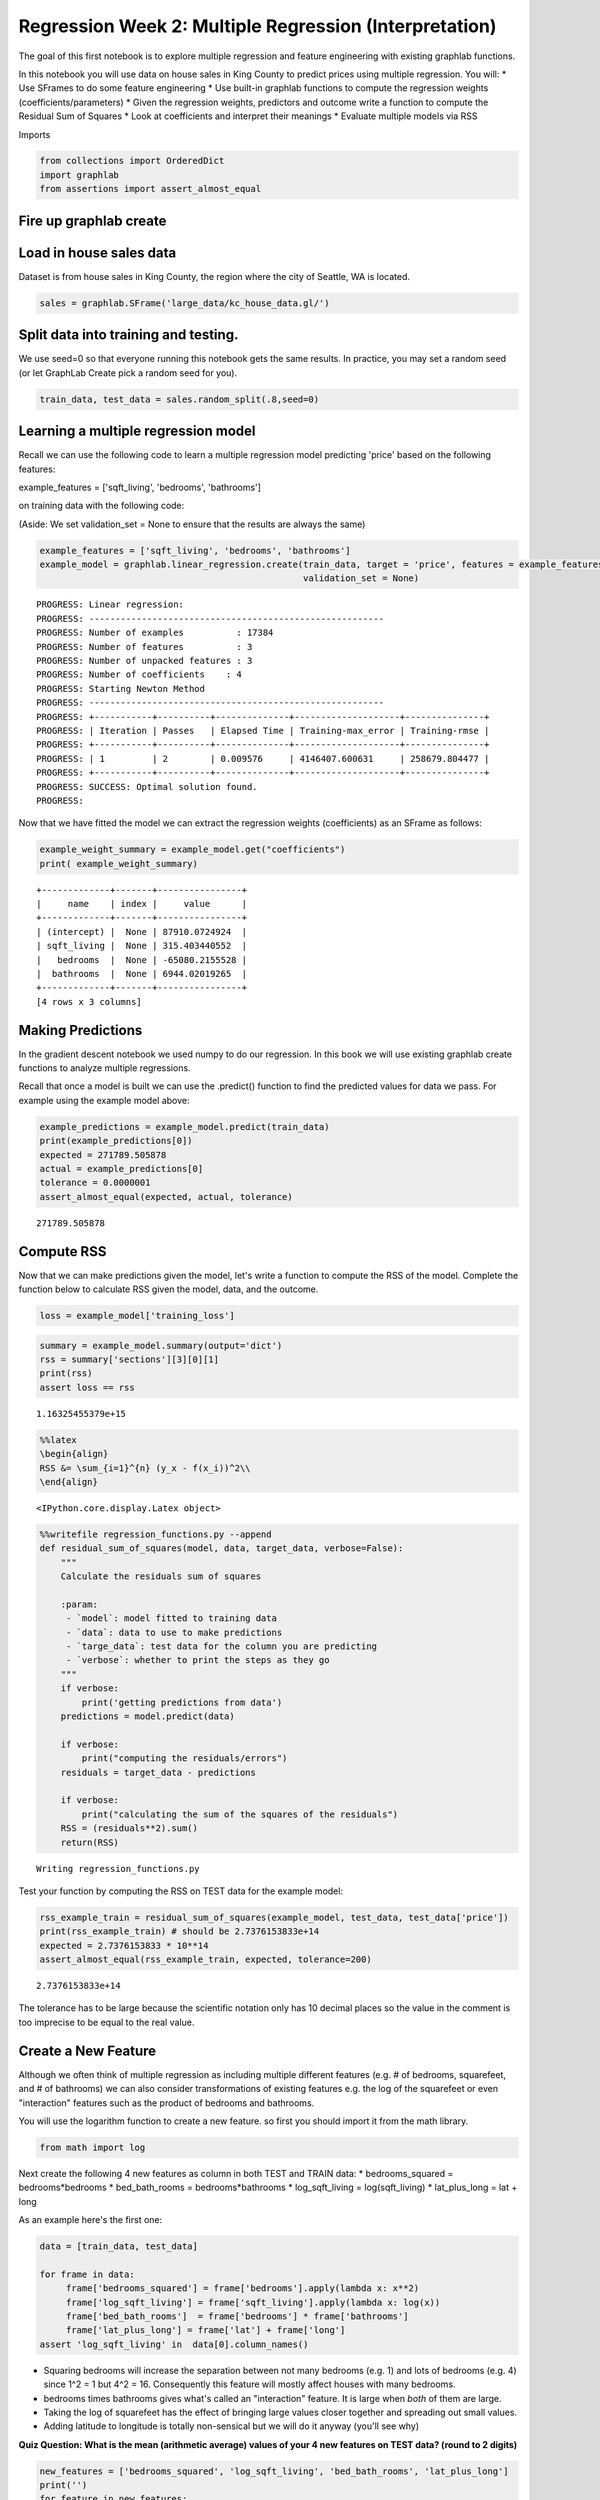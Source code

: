 
Regression Week 2: Multiple Regression (Interpretation)
=======================================================

The goal of this first notebook is to explore multiple regression and
feature engineering with existing graphlab functions.

In this notebook you will use data on house sales in King County to
predict prices using multiple regression. You will: \* Use SFrames to do
some feature engineering \* Use built-in graphlab functions to compute
the regression weights (coefficients/parameters) \* Given the regression
weights, predictors and outcome write a function to compute the Residual
Sum of Squares \* Look at coefficients and interpret their meanings \*
Evaluate multiple models via RSS

Imports

.. code:: python

    from collections import OrderedDict
    import graphlab
    from assertions import assert_almost_equal

Fire up graphlab create
-----------------------

Load in house sales data
------------------------

Dataset is from house sales in King County, the region where the city of
Seattle, WA is located.

.. code:: python

    sales = graphlab.SFrame('large_data/kc_house_data.gl/')

Split data into training and testing.
-------------------------------------

We use seed=0 so that everyone running this notebook gets the same
results. In practice, you may set a random seed (or let GraphLab Create
pick a random seed for you).

.. code:: python

    train_data, test_data = sales.random_split(.8,seed=0)

Learning a multiple regression model
------------------------------------

Recall we can use the following code to learn a multiple regression
model predicting 'price' based on the following features:

example\_features = ['sqft\_living', 'bedrooms', 'bathrooms']

on training data with the following code:

(Aside: We set validation\_set = None to ensure that the results are
always the same)

.. code:: python

    example_features = ['sqft_living', 'bedrooms', 'bathrooms']
    example_model = graphlab.linear_regression.create(train_data, target = 'price', features = example_features, 
                                                      validation_set = None)


.. parsed-literal::

    PROGRESS: Linear regression:
    PROGRESS: --------------------------------------------------------
    PROGRESS: Number of examples          : 17384
    PROGRESS: Number of features          : 3
    PROGRESS: Number of unpacked features : 3
    PROGRESS: Number of coefficients    : 4
    PROGRESS: Starting Newton Method
    PROGRESS: --------------------------------------------------------
    PROGRESS: +-----------+----------+--------------+--------------------+---------------+
    PROGRESS: | Iteration | Passes   | Elapsed Time | Training-max_error | Training-rmse |
    PROGRESS: +-----------+----------+--------------+--------------------+---------------+
    PROGRESS: | 1         | 2        | 0.009576     | 4146407.600631     | 258679.804477 |
    PROGRESS: +-----------+----------+--------------+--------------------+---------------+
    PROGRESS: SUCCESS: Optimal solution found.
    PROGRESS:


Now that we have fitted the model we can extract the regression weights
(coefficients) as an SFrame as follows:

.. code:: python

    example_weight_summary = example_model.get("coefficients")
    print( example_weight_summary)


.. parsed-literal::

    +-------------+-------+----------------+
    |     name    | index |     value      |
    +-------------+-------+----------------+
    | (intercept) |  None | 87910.0724924  |
    | sqft_living |  None | 315.403440552  |
    |   bedrooms  |  None | -65080.2155528 |
    |  bathrooms  |  None | 6944.02019265  |
    +-------------+-------+----------------+
    [4 rows x 3 columns]
    


Making Predictions
------------------

In the gradient descent notebook we used numpy to do our regression. In
this book we will use existing graphlab create functions to analyze
multiple regressions.

Recall that once a model is built we can use the .predict() function to
find the predicted values for data we pass. For example using the
example model above:

.. code:: python

    example_predictions = example_model.predict(train_data)
    print(example_predictions[0])
    expected = 271789.505878
    actual = example_predictions[0]
    tolerance = 0.0000001
    assert_almost_equal(expected, actual, tolerance)



.. parsed-literal::

    271789.505878


Compute RSS
-----------

Now that we can make predictions given the model, let's write a function
to compute the RSS of the model. Complete the function below to
calculate RSS given the model, data, and the outcome.

.. code:: python

    loss = example_model['training_loss']

.. code:: python

    summary = example_model.summary(output='dict')
    rss = summary['sections'][3][0][1]
    print(rss)
    assert loss == rss



.. parsed-literal::

    1.16325455379e+15


.. code:: python

    %%latex
    \begin{align}
    RSS &= \sum_{i=1}^{n} (y_x - f(x_i))^2\\
    \end{align}



.. parsed-literal::

    <IPython.core.display.Latex object>


.. code:: python

    %%writefile regression_functions.py --append
    def residual_sum_of_squares(model, data, target_data, verbose=False):
        """
        Calculate the residuals sum of squares
    
        :param:
         - `model`: model fitted to training data
         - `data`: data to use to make predictions
         - `targe_data`: test data for the column you are predicting
         - `verbose`: whether to print the steps as they go
        """
        if verbose:
            print('getting predictions from data')
        predictions = model.predict(data)
    
        if verbose:
            print("computing the residuals/errors")
        residuals = target_data - predictions
    
        if verbose:
            print("calculating the sum of the squares of the residuals")
        RSS = (residuals**2).sum()
        return(RSS)    


.. parsed-literal::

    Writing regression_functions.py


Test your function by computing the RSS on TEST data for the example
model:

.. code:: python

    rss_example_train = residual_sum_of_squares(example_model, test_data, test_data['price'])
    print(rss_example_train) # should be 2.7376153833e+14
    expected = 2.7376153833 * 10**14
    assert_almost_equal(rss_example_train, expected, tolerance=200)


.. parsed-literal::

    2.7376153833e+14


The tolerance has to be large because the scientific notation only has
10 decimal places so the value in the comment is too imprecise to be
equal to the real value.

Create a New Feature
--------------------

Although we often think of multiple regression as including multiple
different features (e.g. # of bedrooms, squarefeet, and # of bathrooms)
we can also consider transformations of existing features e.g. the log
of the squarefeet or even "interaction" features such as the product of
bedrooms and bathrooms.

You will use the logarithm function to create a new feature. so first
you should import it from the math library.

.. code:: python

    from math import log

Next create the following 4 new features as column in both TEST and
TRAIN data: \* bedrooms\_squared = bedrooms\*bedrooms \*
bed\_bath\_rooms = bedrooms\*bathrooms \* log\_sqft\_living =
log(sqft\_living) \* lat\_plus\_long = lat + long

As an example here's the first one:

.. code:: python

    data = [train_data, test_data]
    
    for frame in data:
         frame['bedrooms_squared'] = frame['bedrooms'].apply(lambda x: x**2)
         frame['log_sqft_living'] = frame['sqft_living'].apply(lambda x: log(x))
         frame['bed_bath_rooms']  = frame['bedrooms'] * frame['bathrooms']
         frame['lat_plus_long'] = frame['lat'] + frame['long']
    assert 'log_sqft_living' in  data[0].column_names()

-  Squaring bedrooms will increase the separation between not many
   bedrooms (e.g. 1) and lots of bedrooms (e.g. 4) since 1^2 = 1 but 4^2
   = 16. Consequently this feature will mostly affect houses with many
   bedrooms.
-  bedrooms times bathrooms gives what's called an "interaction"
   feature. It is large when *both* of them are large.
-  Taking the log of squarefeet has the effect of bringing large values
   closer together and spreading out small values.
-  Adding latitude to longitude is totally non-sensical but we will do
   it anyway (you'll see why)

**Quiz Question: What is the mean (arithmetic average) values of your 4
new features on TEST data? (round to 2 digits)**

.. code:: python

    new_features = ['bedrooms_squared', 'log_sqft_living', 'bed_bath_rooms', 'lat_plus_long']
    print('')
    for feature in new_features:
        print("{0}: {1:.2f}".format(feature, test_data[feature].mean()))


.. parsed-literal::

    
    bedrooms_squared: 12.45
    log_sqft_living: 7.55
    bed_bath_rooms: 7.50
    lat_plus_long: -74.65


Learning Multiple Models
------------------------

Now we will learn the weights for three (nested) models for predicting
house prices. The first model will have the fewest features the second
model will add one more feature and the third will add a few more: \*
Model 1: squarefeet, # bedrooms, # bathrooms, latitude & longitude \*
Model 2: add bedrooms\*bathrooms \* Model 3: Add log squarefeet,
bedrooms squared, and the (nonsensical) latitude + longitude

.. code:: python

    model_1_features = ['sqft_living', 'bedrooms', 'bathrooms', 'lat', 'long']
    model_2_features = model_1_features + ['bed_bath_rooms']
    model_3_features = model_2_features + ['bedrooms_squared', 'log_sqft_living', 'lat_plus_long']

Now that you have the features, learn the weights for the three
different models for predicting target = 'price' using
graphlab.linear\_regression.create() and look at the value of the
weights/coefficients:

.. code:: python

    # Learn the three models: (don't forget to set validation_set = None)
    models = OrderedDict()
    models["model_1"] = graphlab.linear_regression.create(train_data,
                                                          target='price',
                                                          features=model_1_features,
                                                          validation_set=None,
                                                          verbose=False)
    models['model_2'] = graphlab.linear_regression.create(train_data,
                                                          target='price',
                                                          features=model_2_features,
                                                          validation_set=None,
                                                          verbose=False)
    models["model_3"] = graphlab.linear_regression.create(train_data,
                                                          target='price',
                                                          features=model_3_features,
                                                          validation_set=None,
                                                          verbose=False)

Examine/extract each model's coefficients:
------------------------------------------

.. code:: python

    print('')
    for name, model in models.iteritems():
        print(name)
        coefficients = model.get('coefficients')
        print(model.coefficients)


.. parsed-literal::

    
    model_1
    +-------------+-------+----------------+
    |     name    | index |     value      |
    +-------------+-------+----------------+
    | (intercept) |  None | -56140675.7444 |
    | sqft_living |  None | 310.263325778  |
    |   bedrooms  |  None | -59577.1160682 |
    |  bathrooms  |  None | 13811.8405418  |
    |     lat     |  None | 629865.789485  |
    |     long    |  None | -214790.285186 |
    +-------------+-------+----------------+
    [6 rows x 3 columns]
    
    model_2
    +----------------+-------+----------------+
    |      name      | index |     value      |
    +----------------+-------+----------------+
    |  (intercept)   |  None | -54410676.1152 |
    |  sqft_living   |  None | 304.449298057  |
    |    bedrooms    |  None | -116366.043231 |
    |   bathrooms    |  None | -77972.3305135 |
    |      lat       |  None | 625433.834953  |
    |      long      |  None | -203958.60296  |
    | bed_bath_rooms |  None | 26961.6249092  |
    +----------------+-------+----------------+
    [7 rows x 3 columns]
    
    model_3
    +------------------+-------+----------------+
    |       name       | index |     value      |
    +------------------+-------+----------------+
    |   (intercept)    |  None | -52974974.0602 |
    |   sqft_living    |  None | 529.196420564  |
    |     bedrooms     |  None | 28948.5277313  |
    |    bathrooms     |  None |  65661.207231  |
    |       lat        |  None | 704762.148408  |
    |       long       |  None | -137780.01994  |
    |  bed_bath_rooms  |  None | -8478.36410518 |
    | bedrooms_squared |  None | -6072.38466067 |
    | log_sqft_living  |  None | -563467.784269 |
    |  lat_plus_long   |  None | -83217.1979248 |
    +------------------+-------+----------------+
    [10 rows x 3 columns]
    


**Quiz Question: What is the sign (positive or negative) for the
coefficient/weight for 'bathrooms' in model 1?**

.. code:: python

    bathroom_coefficient = models['model_1']['coefficients'][models['model_1']['coefficients']['name'] == 'bathrooms']
    print(bathroom_coefficient)


.. parsed-literal::

    +-----------+-------+---------------+
    |    name   | index |     value     |
    +-----------+-------+---------------+
    | bathrooms |  None | 13811.8405418 |
    +-----------+-------+---------------+
    [? rows x 3 columns]
    Note: Only the head of the SFrame is printed. This SFrame is lazily evaluated.
    You can use len(sf) to force materialization.


**Quiz Question: What is the sign (positive or negative) for the
coefficient/weight for 'bathrooms' in model 2?**

Think about what this means.

.. code:: python

    bathroom_coefficient_2 = models['model_2']['coefficients'][models['model_2']['coefficients']['name'] == 'bathrooms']
    print(bathroom_coefficient_2)


.. parsed-literal::

    +-----------+-------+----------------+
    |    name   | index |     value      |
    +-----------+-------+----------------+
    | bathrooms |  None | -77972.3305135 |
    +-----------+-------+----------------+
    [? rows x 3 columns]
    Note: Only the head of the SFrame is printed. This SFrame is lazily evaluated.
    You can use len(sf) to force materialization.


The ``bathrooms`` coefficient goes from positive, when it is the only
variable that involves bathrooms, to negative when
``bedrooms * bathrooms`` is added, suggesting that the
``bedrooms * bathrooms`` variable change the predicted price to be
higher than the ``bedrooms`` variable will allow so it changes to
bringing the price down.

Comparing multiple models
-------------------------

Now that you've learned three models and extracted the model weights we
want to evaluate which model is best.

First use your functions from earlier to compute the RSS on TRAINING
Data for each of the three models.

Compute the RSS on TRAINING data for each of the three models and record the values:
~~~~~~~~~~~~~~~~~~~~~~~~~~~~~~~~~~~~~~~~~~~~~~~~~~~~~~~~~~~~~~~~~~~~~~~~~~~~~~~~~~~~

.. code:: python

    def print_rss(models, data_set):
        for name, model in models.iteritems():
            print('')
            print(name)
            rss = residual_sum_of_squares(model, data_set, data_set['price'])
            print("RSS: {0}".format(rss))
        
    print_rss(models, train_data)



.. parsed-literal::

    
    model_1
    RSS: 9.71328233544e+14
    
    model_2
    RSS: 9.61592067856e+14
    
    model_3
    RSS: 9.05276314555e+14


**Quiz Question: Which model (1, 2 or 3) has lowest RSS on TRAINING
Data?** Is this what you expected?

Model 3 has the lowest rss on the training data, which is what you would
expect, since it has the most features.

Now compute the RSS on on TEST data for each of the three models.

.. code:: python

    # Compute the RSS on TESTING data for each of the three models and record the values:
    print_rss(models, test_data)


.. parsed-literal::

    
    model_1
    RSS: 2.26568089093e+14
    
    model_2
    RSS: 2.24368799994e+14
    
    model_3
    RSS: 2.51829318952e+14


**Quiz Question: Which model (1, 2 or 3) has lowest RSS on TESTING
Data?** Is this what you expected? Think about the features that were
added to each model from the previous.

Model 2 has the lowest RSS when using the testing data. This makes sense
because it adds the ``bedrooms * bathrooms`` variable to model 1 which
added useful information (the combined effect of number bedrooms and
bathrooms) while not adding the non-sensical ``lat + long`` value or
over-emphasizing bathrooms, the way that model 3 does.

model experiment
~~~~~~~~~~~~~~~~

I was curious if the log-sqft-living variable by itself would add
anything.

.. code:: python

    model_4_features = model_2_features + ['log_sqft_living']
    models["model_4"] = graphlab.linear_regression.create(train_data,
                                                          target='price',
                                                          features=model_4_features,
                                                          validation_set=None,
                                                          verbose=False)
    print_rss(models, test_data)


.. parsed-literal::

    
    model_1
    RSS: 2.26568089093e+14
    
    model_2
    RSS: 2.24368799994e+14
    
    model_3
    RSS: 2.51829318952e+14
    
    model_4
    RSS: 2.1416173629e+14


Adding just the 'log\_sqft\_living' variable to model 3 (to create model
4) gives the residual sum of squares.
